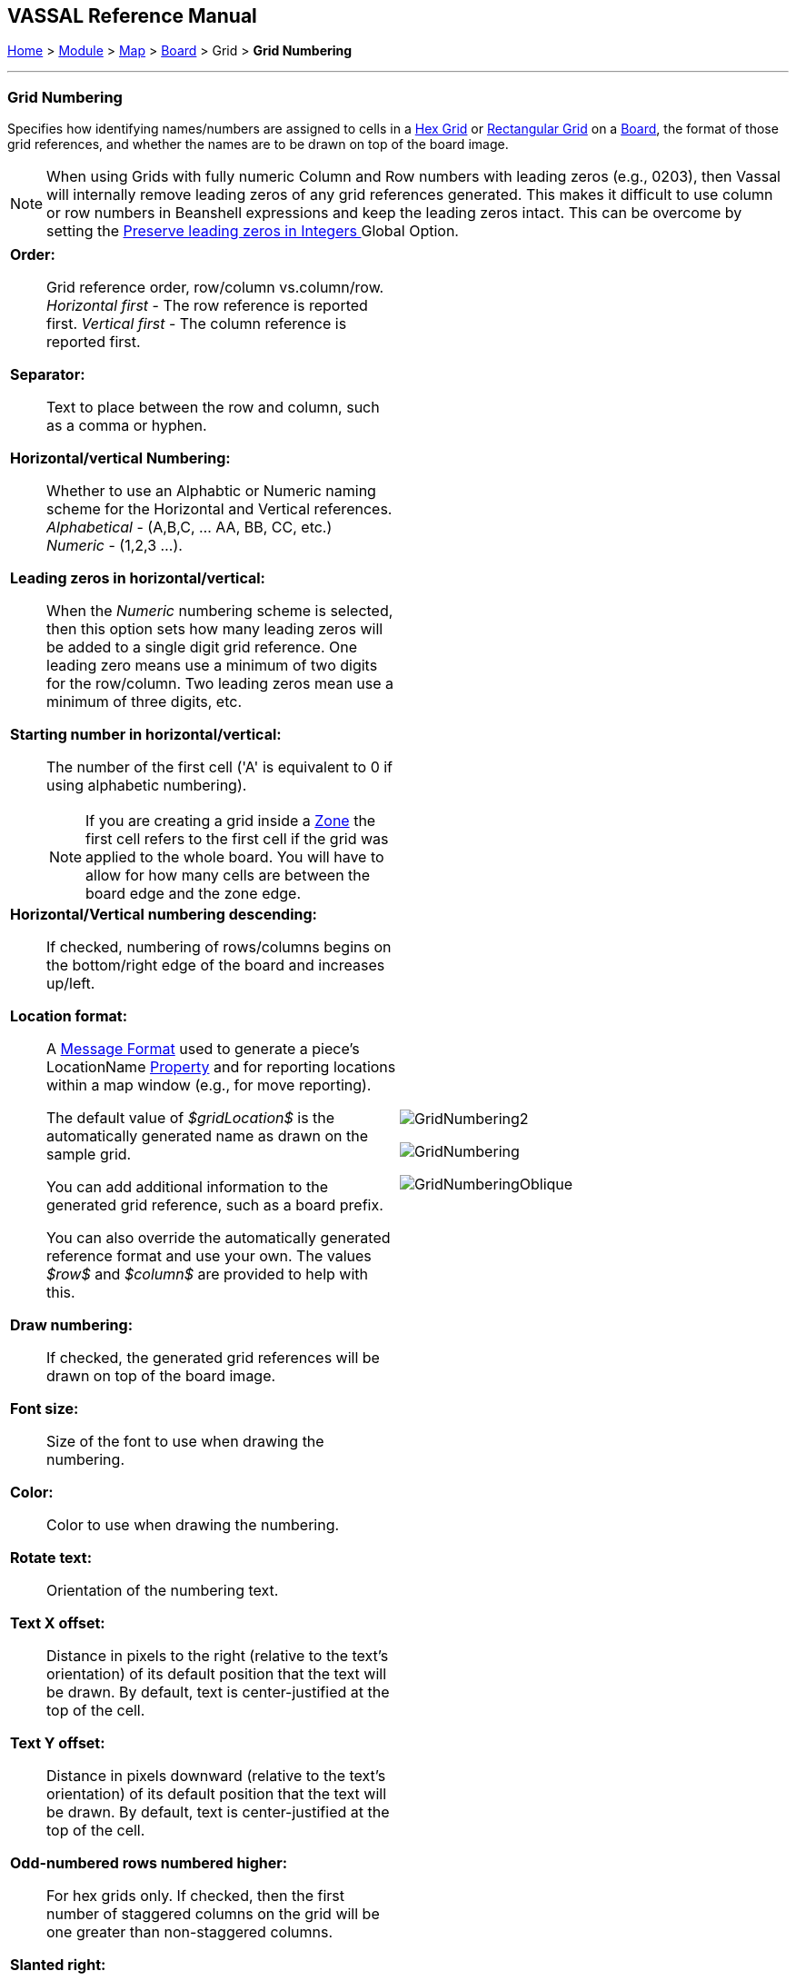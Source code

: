 == VASSAL Reference Manual
[#top]

[.small]#<<index.adoc#toc,Home>> > <<GameModule.adoc#top,Module>> > <<Map.adoc#top,Map>> > <<Board.adoc#top,Board>> > Grid > *Grid Numbering*#

'''''

=== Grid Numbering

Specifies how identifying names/numbers are assigned to cells in a <<HexGrid.adoc#top,Hex Grid>> or <<RectangularGrid.adoc#top,Rectangular Grid>> on a <<Board.adoc#top,Board>>, the format of those grid references, and whether the names are to be drawn on top of the board image.

NOTE: When using Grids with fully numeric Column and Row numbers with leading zeros (e.g., 0203), then Vassal will internally remove leading zeros of any grid references generated. This makes it difficult to use column or row numbers in Beanshell expressions and keep the leading zeros intact. This can be overcome by setting the <<GlobalOptions.adoc#leadingzeros,Preserve leading zeros in Integers >> Global Option.

[width="100%",cols="50%a,^50%a",]
|===
|

*Order:*::  Grid reference order, row/column vs.column/row. +
_Horizontal first_ - The row reference is reported first.
_Vertical first_ - The column reference is reported first.

*Separator:*::  Text to place between the row and column, such as a comma or hyphen.

*Horizontal/vertical Numbering:*:: Whether to use an Alphabtic or Numeric naming scheme for the Horizontal and Vertical references. +
_Alphabetical_ - (A,B,C, ... AA, BB, CC, etc.) +
_Numeric_ - (1,2,3 ...).

*Leading zeros in horizontal/vertical:*::  When the _Numeric_ numbering scheme is selected, then this option sets how many leading zeros will be added to a single digit grid reference. One leading zero means  use a minimum of two digits for the row/column.
Two leading zeros mean use a minimum of three digits, etc.

*Starting number in horizontal/vertical:*::  The number of the first cell ('A' is equivalent to 0 if using alphabetic numbering).
NOTE: If you are creating a grid inside a <<ZonedGrid.adoc#top,Zone>> the first cell refers to the first cell if the grid was applied to the whole board. You will have to allow for how many cells are between the board edge and the zone edge.

*Horizontal/Vertical numbering descending:*::  If checked, numbering of rows/columns begins on the bottom/right edge of the board and increases up/left.

*Location format:*::  A <<MessageFormat.adoc#top,Message Format>> used to generate a piece's LocationName <<Properties.adoc#top,Property>> and for reporting locations within a map window (e.g.,
for move reporting).
+
The default value of _$gridLocation$_ is the automatically generated name as drawn on the sample grid.
+
You can add additional information to the generated grid reference, such as a board prefix.
+
You can also override the automatically generated reference format and use your own. The values _$row$_ and _$column$_ are provided to help with this.

*Draw numbering:*::  If checked, the generated grid references will be drawn on top of the board image.

*Font size:*::  Size of the font to use when drawing the numbering.

*Color:*:: Color to use when drawing the numbering.

*Rotate text:*:: Orientation of the numbering text.

*Text X offset:*:: Distance in pixels to the right (relative to the text's orientation) of its default position that the text will be drawn.
By default, text is center-justified at the top of the cell.

*Text Y offset:*:: Distance in pixels downward (relative to the text's orientation) of its default position that the text will be drawn.
By default, text is center-justified at the top of the cell.

*Odd-numbered rows numbered higher:*::  For hex grids only.
If checked, then the first number of staggered columns on the grid will be one greater than non-staggered columns.

*Slanted right:*:: For oblique hex grids only.
If checked then, the row numbering will be slanted to the right.  If unchecked, then the row numbering slants left.

|image:images/GridNumbering2.png[]

image:images/GridNumbering.png[]

image:images/GridNumberingOblique.png[]

|===

'''''

